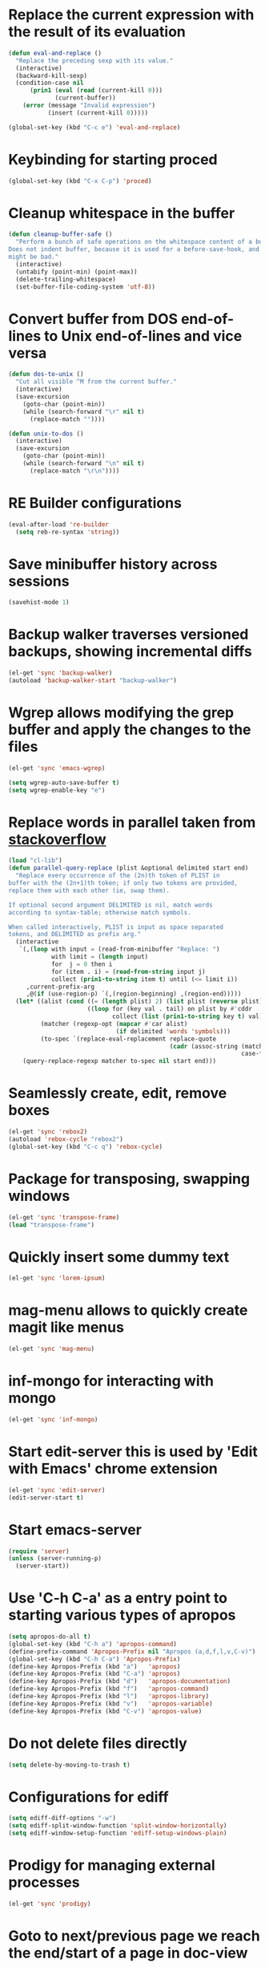 * Replace the current expression with the result of its evaluation
  #+begin_src emacs-lisp
    (defun eval-and-replace ()
      "Replace the preceding sexp with its value."
      (interactive)
      (backward-kill-sexp)
      (condition-case nil
          (prin1 (eval (read (current-kill 0)))
                 (current-buffer))
        (error (message "Invalid expression")
               (insert (current-kill 0)))))
    
    (global-set-key (kbd "C-c e") 'eval-and-replace)
  #+end_src
  

* Keybinding for starting proced
  #+begin_src emacs-lisp
    (global-set-key (kbd "C-x C-p") 'proced)
  #+end_src

  
* Cleanup whitespace in the buffer
  #+begin_src emacs-lisp
    (defun cleanup-buffer-safe ()
      "Perform a bunch of safe operations on the whitespace content of a buffer.
    Does not indent buffer, because it is used for a before-save-hook, and that
    might be bad."
      (interactive)
      (untabify (point-min) (point-max))
      (delete-trailing-whitespace)
      (set-buffer-file-coding-system 'utf-8))
  #+end_src
  
 
* Convert buffer from DOS end-of-lines to Unix end-of-lines and vice versa
  #+begin_src emacs-lisp
    (defun dos-to-unix ()
      "Cut all visible ^M from the current buffer."
      (interactive)
      (save-excursion
        (goto-char (point-min))
        (while (search-forward "\r" nil t)
          (replace-match ""))))
    
    (defun unix-to-dos ()
      (interactive)
      (save-excursion
        (goto-char (point-min))
        (while (search-forward "\n" nil t)
          (replace-match "\r\n"))))
  #+end_src


* RE Builder configurations
  #+begin_src emacs-lisp
    (eval-after-load 're-builder
      (setq reb-re-syntax 'string))
  #+end_src


* Save minibuffer history across sessions
  #+begin_src emacs-lisp
    (savehist-mode 1)
  #+end_src 


* Backup walker traverses versioned backups, showing incremental diffs

  #+begin_src emacs-lisp
    (el-get 'sync 'backup-walker)
    (autoload 'backup-walker-start "backup-walker")
  #+end_src
  

* Wgrep allows modifying the grep buffer and apply the changes to the files

  #+begin_src emacs-lisp
    (el-get 'sync 'emacs-wgrep)
    
    (setq wgrep-auto-save-buffer t)
    (setq wgrep-enable-key "e")
  #+end_src


* Replace words in parallel taken from [[http://stackoverflow.com/questions/2588277/how-can-i-swap-or-replace-multiple-strings-in-code-at-the-same-time][stackoverflow]]

  #+begin_src emacs-lisp 
    (load "cl-lib")
    (defun parallel-query-replace (plist &optional delimited start end)
      "Replace every occurrence of the (2n)th token of PLIST in
    buffer with the (2n+1)th token; if only two tokens are provided,
    replace them with each other (ie, swap them).
    
    If optional second argument DELIMITED is nil, match words
    according to syntax-table; otherwise match symbols.
    
    When called interactively, PLIST is input as space separated
    tokens, and DELIMITED as prefix arg."
      (interactive
       `(,(loop with input = (read-from-minibuffer "Replace: ")
                with limit = (length input)
                for  j = 0 then i
                for (item . i) = (read-from-string input j)
                collect (prin1-to-string item t) until (<= limit i))
         ,current-prefix-arg
         ,@(if (use-region-p) `(,(region-beginning) ,(region-end)))))
      (let* ((alist (cond ((= (length plist) 2) (list plist (reverse plist)))
                          ((loop for (key val . tail) on plist by #'cddr
                                 collect (list (prin1-to-string key t) val)))))
             (matcher (regexp-opt (mapcar #'car alist)
                                  (if delimited 'words 'symbols)))
             (to-spec `(replace-eval-replacement replace-quote
                                                 (cadr (assoc-string (match-string 0) ',alist
                                                                     case-fold-search)))))
        (query-replace-regexp matcher to-spec nil start end)))
  #+end_src
  

* Seamlessly create, edit, remove boxes
  #+begin_src emacs-lisp
    (el-get 'sync 'rebox2)
    (autoload 'rebox-cycle "rebox2")
    (global-set-key (kbd "C-c q") 'rebox-cycle)
  #+end_src
  

* Package for transposing, swapping windows
  #+begin_src emacs-lisp
    (el-get 'sync 'transpose-frame)
    (load "transpose-frame")
  #+end_src
  

* Quickly insert some dummy text
  #+begin_src emacs-lisp
    (el-get 'sync 'lorem-ipsum)
  #+end_src


* mag-menu allows to quickly create magit like menus
  #+begin_src emacs-lisp
    (el-get 'sync 'mag-menu)
  #+end_src


* inf-mongo for interacting with mongo
  #+begin_src emacs-lisp
    (el-get 'sync 'inf-mongo)
  #+end_src


* Start edit-server this is used by 'Edit with Emacs' chrome extension
  #+begin_src emacs-lisp
    (el-get 'sync 'edit-server)
    (edit-server-start t)
  #+end_src


* Start emacs-server
  #+begin_src emacs-lisp 
    (require 'server)
    (unless (server-running-p)
      (server-start))
  #+end_src


* Use 'C-h C-a' as a entry point to starting various types of apropos
  #+begin_src emacs-lisp 
    (setq apropos-do-all t)
    (global-set-key (kbd "C-h a") 'apropos-command)
    (define-prefix-command 'Apropos-Prefix nil "Apropos (a,d,f,l,v,C-v)")
    (global-set-key (kbd "C-h C-a") 'Apropos-Prefix)
    (define-key Apropos-Prefix (kbd "a")   'apropos)
    (define-key Apropos-Prefix (kbd "C-a") 'apropos)
    (define-key Apropos-Prefix (kbd "d")   'apropos-documentation)
    (define-key Apropos-Prefix (kbd "f")   'apropos-command)
    (define-key Apropos-Prefix (kbd "l")   'apropos-library)
    (define-key Apropos-Prefix (kbd "v")   'apropos-variable)
    (define-key Apropos-Prefix (kbd "C-v") 'apropos-value)
  #+end_src


* Do not delete files directly
  #+begin_src emacs-lisp
    (setq delete-by-moving-to-trash t)
  #+end_src


* Configurations for ediff
  #+begin_src emacs-lisp
    (setq ediff-diff-options "-w")
    (setq ediff-split-window-function 'split-window-horizontally)
    (setq ediff-window-setup-function 'ediff-setup-windows-plain)
  #+end_src


* Prodigy for managing external processes
  #+begin_src emacs-lisp
    (el-get 'sync 'prodigy)
  #+end_src


* Goto to next/previous page we reach the end/start of a page in doc-view
  #+begin_src emacs-lisp
    (setq doc-view-continuous t)
  #+end_src


* Use js-beautify to cleanup messy javascript
  This can be also be used for reformatting JSON files for viewing them
  #+begin_src emacs-lisp
    (add-to-list 'load-path (concat otherpackages "js-beautify/"))
    (when (executable-find "js-beautify")
      (autoload 'js-beautify "js-beautify")
      (local-set-key (kbd "M-[") 'js-beautify))
  #+end_src  
